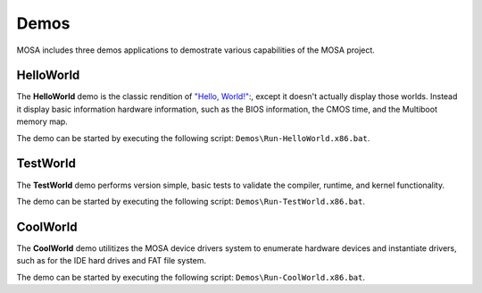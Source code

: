 
#####
Demos
#####

MOSA includes three demos applications to demostrate various capabilities of the MOSA project.

HelloWorld
==========

The **HelloWorld** demo is the classic rendition of `"Hello, World!" <https://en.wikipedia.org/wiki/%22Hello,_World!%22_program>`__:, except it doesn't actually display those worlds. Instead it display basic information hardware information, such as the BIOS information, the CMOS time, and the Multiboot memory map.

.. image:: images/mosa-demo-helloworld.png

The demo can be started by executing the following script: ``Demos\Run-HelloWorld.x86.bat``.

TestWorld
=========

The **TestWorld** demo performs version simple, basic tests to validate the compiler, runtime, and kernel functionality.

.. image:: images/mosa-demo-testworld.png

The demo can be started by executing the following script: ``Demos\Run-TestWorld.x86.bat``.

CoolWorld
=========

The **CoolWorld** demo utilitizes the MOSA device drivers system to enumerate hardware devices and instantiate drivers, such as for the IDE hard drives and FAT file system.

.. image:: images/mosa-demo-coolworld.png

The demo can be started by executing the following script: ``Demos\Run-CoolWorld.x86.bat``.

